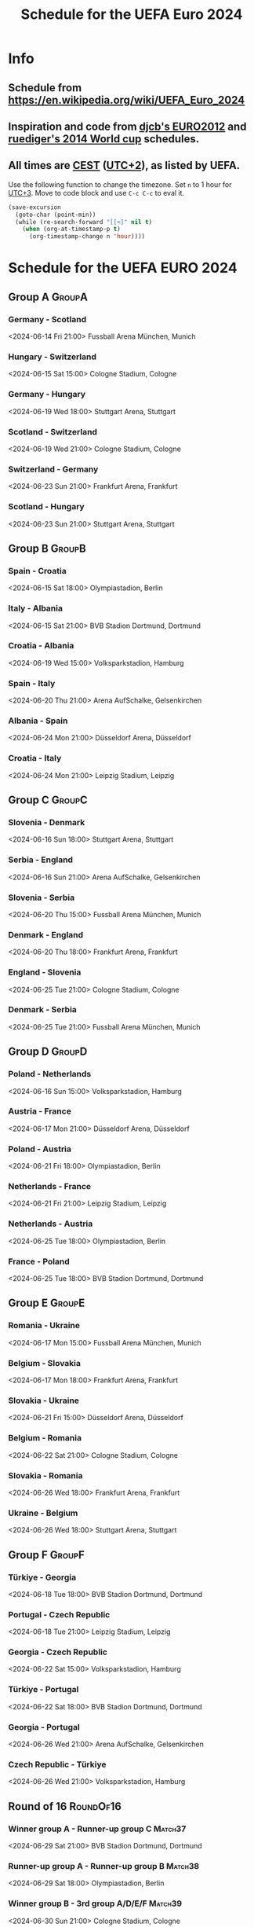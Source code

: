 #+TITLE: Schedule for the UEFA Euro 2024
#+TAGS: EURO2024
#+CATEGORY: EURO2024

* Info
** Schedule from [[https://en.wikipedia.org/wiki/UEFA_Euro_2024]]
** Inspiration and code from [[https://github.com/djcb/org-euro2012/][djcb's EURO2012]] and [[https://github.com/ruediger/org-world-cup2014][ruediger's 2014 World cup]] schedules.
** All times are [[https://en.wikipedia.org/wiki/Central_European_Summer_Time][CEST]] ([[https://en.wikipedia.org/wiki/UTC%252B02:00][UTC+2]]), as listed by UEFA.

Use the following function to change the timezone.  Set =n= to 1 hour for
[[https://fi.wikipedia.org/wiki/UTC%252B3][UTC+3]].  Move to code block and use =C-c C-c= to eval it.

#+HEADERS: :var n=1
#+begin_src emacs-lisp :results silent
  (save-excursion
    (goto-char (point-min))
    (while (re-search-forward "[[<]" nil t)
      (when (org-at-timestamp-p t)
        (org-timestamp-change n 'hour))))
#+end_src

* Schedule for the UEFA EURO 2024
** Group A                                                           :GroupA:
*** Germany - Scotland
<2024-06-14 Fri 21:00>
Fussball Arena München, Munich

*** Hungary - Switzerland
<2024-06-15 Sat 15:00>
Cologne Stadium, Cologne

*** Germany - Hungary
<2024-06-19 Wed 18:00>
Stuttgart Arena, Stuttgart

*** Scotland - Switzerland
<2024-06-19 Wed 21:00>
Cologne Stadium, Cologne

*** Switzerland - Germany
<2024-06-23 Sun 21:00>
Frankfurt Arena, Frankfurt

*** Scotland - Hungary
<2024-06-23 Sun 21:00>
Stuttgart Arena, Stuttgart

** Group B                                                           :GroupB:
*** Spain - Croatia
<2024-06-15 Sat 18:00>
Olympiastadion, Berlin

*** Italy - Albania
<2024-06-15 Sat 21:00>
BVB Stadion Dortmund, Dortmund

*** Croatia - Albania
<2024-06-19 Wed 15:00>
Volksparkstadion, Hamburg

*** Spain - Italy
<2024-06-20 Thu 21:00>
Arena AufSchalke, Gelsenkirchen

*** Albania - Spain
<2024-06-24 Mon 21:00>
Düsseldorf Arena, Düsseldorf

*** Croatia - Italy
<2024-06-24 Mon 21:00>
Leipzig Stadium, Leipzig

** Group C                                                           :GroupC:
*** Slovenia - Denmark
<2024-06-16 Sun 18:00>
Stuttgart Arena, Stuttgart

*** Serbia - England
<2024-06-16 Sun 21:00>
Arena AufSchalke, Gelsenkirchen

*** Slovenia - Serbia
<2024-06-20 Thu 15:00>
Fussball Arena München, Munich

*** Denmark - England
<2024-06-20 Thu 18:00>
Frankfurt Arena, Frankfurt

*** England - Slovenia
<2024-06-25 Tue 21:00>
Cologne Stadium, Cologne

*** Denmark - Serbia
<2024-06-25 Tue 21:00>
Fussball Arena München, Munich

** Group D                                                           :GroupD:
*** Poland - Netherlands
<2024-06-16 Sun 15:00>
Volksparkstadion, Hamburg

*** Austria - France
<2024-06-17 Mon 21:00>
Düsseldorf Arena, Düsseldorf

*** Poland - Austria
<2024-06-21 Fri 18:00>
Olympiastadion, Berlin

*** Netherlands - France
<2024-06-21 Fri 21:00>
Leipzig Stadium, Leipzig

*** Netherlands - Austria
<2024-06-25 Tue 18:00>
Olympiastadion, Berlin

*** France - Poland
<2024-06-25 Tue 18:00>
BVB Stadion Dortmund, Dortmund

** Group E                                                           :GroupE:
*** Romania - Ukraine
<2024-06-17 Mon 15:00>
Fussball Arena München, Munich

*** Belgium - Slovakia
<2024-06-17 Mon 18:00>
Frankfurt Arena, Frankfurt

*** Slovakia - Ukraine
<2024-06-21 Fri 15:00>
Düsseldorf Arena, Düsseldorf

*** Belgium - Romania
<2024-06-22 Sat 21:00>
Cologne Stadium, Cologne

*** Slovakia - Romania
<2024-06-26 Wed 18:00>
Frankfurt Arena, Frankfurt

*** Ukraine - Belgium
<2024-06-26 Wed 18:00>
Stuttgart Arena, Stuttgart

** Group F                                                           :GroupF:
*** Türkiye - Georgia
<2024-06-18 Tue 18:00>
BVB Stadion Dortmund, Dortmund

*** Portugal - Czech Republic
<2024-06-18 Tue 21:00>
Leipzig Stadium, Leipzig

*** Georgia - Czech Republic
<2024-06-22 Sat 15:00>
Volksparkstadion, Hamburg

*** Türkiye - Portugal
<2024-06-22 Sat 18:00>
BVB Stadion Dortmund, Dortmund

*** Georgia - Portugal
<2024-06-26 Wed 21:00>
Arena AufSchalke, Gelsenkirchen

*** Czech Republic - Türkiye
<2024-06-26 Wed 21:00>
Volksparkstadion, Hamburg

** Round of 16                                                    :RoundOf16:
*** Winner group A - Runner-up group C                              :Match37:
<2024-06-29 Sat 21:00>
BVB Stadion Dortmund, Dortmund

*** Runner-up group A - Runner-up group B                           :Match38:
<2024-06-29 Sat 18:00>
Olympiastadion, Berlin

*** Winner group B - 3rd group A/D/E/F                              :Match39:
<2024-06-30 Sun 21:00>
Cologne Stadium, Cologne

*** Winner group C - 3rd group D/E/F                                :Match40:
<2024-06-30 Sun 18:00>
Arena AufSchalke, Gelsenkirchen

*** Winner group F - 3rd group A/B/C                                :Match41:
<2024-07-01 Mon 21:00>
Frankfurt Arena, Frankfurt

*** Runner-up group D - Runner-up group E                           :Match42:
<2024-07-01 Mon 18:00>
Düsseldorf Arena, Düsseldorf

*** Winner group E - 3rd group A/B/C/D                              :Match43:
<2024-07-02 Tue 18:00>
Fussball Arena München, Munich

*** Winner group D - Runner-up group F                              :Match44:
<2024-07-02 Tue 21:00>
Leipzig Stadium, Leipzig

** Quarter finals                                                  :QtFinals:
*** Winner match 39 - Winner match 37                               :Match45:
<2024-07-05 Fri 18:00>
Stuttgart Arena, Stuttgart

*** Winner match 41 - Winner match 42                               :Match46:
<2024-07-05 Fri 21:00>
Volksparkstadion, Hamburg

*** Winner match 40 - Winner match 38                               :Match47:
<2024-07-06 Sat 18:00>
Düsseldorf Arena, Düsseldorf

*** Winner match 43 - Winner match 44                               :Match48:
<2024-07-06 Sat 21:00>
Olympiastadion, Berlin

** Semi-finals                                                   :SemiFinals:
*** Winner match 45 - Winner match 46                               :Match49:
<2024-07-09 Tue 21:00>
Fussball Arena München, Munich

*** Winner match 47 - Winner match 48                               :Match50:
<2024-07-10 Wed 21:00>
BVB Stadion Dortmund, Dortmund

** Final                                                              :Final:
*** Winner match 49 - Winner match 50
<2024-07-14 Sun 21:00>
Olympiastadion, Berlin
